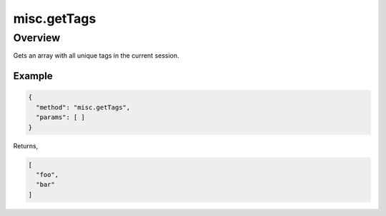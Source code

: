 misc.getTags
============

Overview
--------

Gets an array with all unique tags in the current session.


Example
~~~~~~~

.. code:: javascript

  {
    "method": "misc.getTags",
    "params": [ ]
  }

Returns,

.. code:: javascript

  [
    "foo",
    "bar"
  ]
